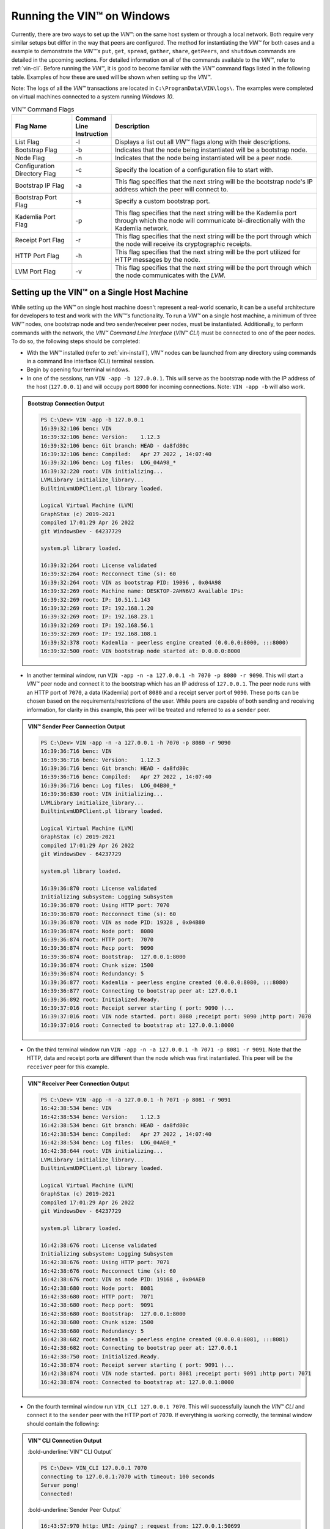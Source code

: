 .. _running-the-vin-windows:

***********************************
Running the VIN™ on Windows
***********************************

Currently, there are two ways to set up the *VIN™*: on the same host system or through a local network. Both require very similar setups but differ in the way that peers are configured. The method for instantiating the *VIN™* for both cases and a example to demonstrate the *VIN™'s* ``put``, ``get``, ``spread``, ``gather``, ``share``, ``getPeers``, and ``shutdown`` commands are detailed in the upcoming sections. For detailed information on all of the commands available to the *VIN™*, refer to :ref:`vin-cli`. Before running the *VIN™*, it is good to become familiar with the *VIN™* command flags listed in the following table. Examples of how these are used will be shown when setting up the *VIN™*. 

Note: The logs of all the *VIN™* transactions are located in ``C:\ProgramData\VIN\logs\``. The examples were completed on virtual machines connected to a system running *Windows 10*. 

.. csv-table:: VIN™ Command Flags
    :header: Flag Name, Command Line Instruction, Description
    :widths: 20 10 70 

    List Flag, -l, "Displays a list out all *VIN™* flags along with their descriptions."
    Bootstrap Flag, -b, "Indicates that the node being instantiated will be a bootstrap node."
    Node Flag, -n, "Indicates that the node being instantiated will be a peer node."
    Configuration Directory Flag, -c, "Specify the location of a configuration file to start with."
    Bootstrap IP Flag, -a, "This flag specifies that the next string will be the bootstrap node's IP address which the peer will connect to."
    Bootstrap Port Flag, -s, "Specify a custom bootstrap port."
    Kademlia Port Flag, -p, "This flag specifies that the next string will be the Kademlia port through which the node will communicate bi-directionally with the Kademlia network."
    Receipt Port Flag, -r, "This flag specifies that the next string will be the port through which the node will receive its cryptographic receipts."
    HTTP Port Flag, -h, "This flag specifies that the next string will be the port utilized for HTTP messages by the node."
    LVM Port Flag, -v, "This flag specifies that the next string will be the port through which the node communicates with the *LVM*."
    

Setting up the VIN™ on a Single Host Machine
================================================

While setting up the *VIN™* on single host machine doesn't represent a real-world scenario, it can be a useful architecture for developers to test and work with the *VIN™'s* functionality. To run a *VIN™* on a single host machine, a minimum of three *VIN™* nodes, one bootstrap node and two sender/receiver peer nodes, must be instantiated. Additionally, to perform commands with the network, the *VIN™ Command Line Interface* (*VIN™ CLI*) must be connected to one of the peer nodes. To do so, the following steps should be completed:

* With the *VIN™* installed (refer to :ref:`vin-install`), *VIN™* nodes can be launched from any directory using commands in a command line interface (CLI) terminal session. 
* Begin by opening four terminal windows.
* In one of the sessions, run ``VIN -app -b 127.0.0.1``. This will serve as the bootstrap node with the IP address of the host (``127.0.0.1``) and will occupy port ``8000`` for incoming connections. Note: ``VIN -app -b`` will also work.

.. admonition:: Bootstrap Connection Output 
  :class: admonition-vin-run

  .. code-block:: none

    PS C:\Dev> VIN -app -b 127.0.0.1
    16:39:32:106 benc: VIN
    16:39:32:106 benc: Version:    1.12.3
    16:39:32:106 benc: Git branch: HEAD - da8fd80c
    16:39:32:106 benc: Compiled:   Apr 27 2022 , 14:07:40
    16:39:32:106 benc: Log files:  LOG_04A98_*
    16:39:32:220 root: VIN initializing...
    LVMLibrary initialize_library...
    BuiltinLvmUDPClient.pl library loaded.

    Logical Virtual Machine (LVM)
    GraphStax (c) 2019-2021
    compiled 17:01:29 Apr 26 2022
    git WindowsDev - 64237729

    system.pl library loaded.

    16:39:32:264 root: License validated
    16:39:32:264 root: Recconnect time (s): 60
    16:39:32:264 root: VIN as bootstrap PID: 19096 , 0x04A98
    16:39:32:269 root: Machine name: DESKTOP-2AHN6VJ Available IPs:
    16:39:32:269 root: IP: 10.51.1.143
    16:39:32:269 root: IP: 192.168.1.20
    16:39:32:269 root: IP: 192.168.23.1
    16:39:32:269 root: IP: 192.168.56.1
    16:39:32:269 root: IP: 192.168.108.1
    16:39:32:378 root: Kademlia - peerless engine created (0.0.0.0:8000, :::8000)
    16:39:32:500 root: VIN bootstrap node started at: 0.0.0.0:8000

* In another terminal window, run ``VIN -app -n -a 127.0.0.1 -h 7070 -p 8080 -r 9090``. This will start a *VIN™* peer node and connect it to the bootstrap which has an IP address of ``127.0.0.1``. The peer node runs with an HTTP port of ``7070``, a data (Kademlia) port of ``8080`` and a receipt server port of ``9090``. These ports can be chosen based on the requirements/restrictions of the user. While peers are capable of both sending and receiving information, for clarity in this example, this peer will be treated and referred to as a ``sender`` peer.

.. admonition:: VIN™ Sender Peer Connection Output
  :class: admonition-vin-run

  .. code-block:: none

    PS C:\Dev> VIN -app -n -a 127.0.0.1 -h 7070 -p 8080 -r 9090
    16:39:36:716 benc: VIN
    16:39:36:716 benc: Version:    1.12.3
    16:39:36:716 benc: Git branch: HEAD - da8fd80c
    16:39:36:716 benc: Compiled:   Apr 27 2022 , 14:07:40
    16:39:36:716 benc: Log files:  LOG_04B80_*
    16:39:36:830 root: VIN initializing...
    LVMLibrary initialize_library...
    BuiltinLvmUDPClient.pl library loaded.

    Logical Virtual Machine (LVM)
    GraphStax (c) 2019-2021
    compiled 17:01:29 Apr 26 2022
    git WindowsDev - 64237729

    system.pl library loaded.

    16:39:36:870 root: License validated
    Initializing subsystem: Logging Subsystem
    16:39:36:870 root: Using HTTP port: 7070
    16:39:36:870 root: Recconnect time (s): 60
    16:39:36:870 root: VIN as node PID: 19328 , 0x04B80
    16:39:36:874 root: Node port:  8080
    16:39:36:874 root: HTTP port:  7070
    16:39:36:874 root: Recp port:  9090
    16:39:36:874 root: Bootstrap:  127.0.0.1:8000
    16:39:36:874 root: Chunk size: 1500
    16:39:36:874 root: Redundancy: 5
    16:39:36:877 root: Kademlia - peerless engine created (0.0.0.0:8080, :::8080)
    16:39:36:877 root: Connecting to bootstrap peer at: 127.0.0.1
    16:39:36:892 root: Initialized.Ready.
    16:39:37:016 root: Receipt server starting ( port: 9090 )...
    16:39:37:016 root: VIN node started. port: 8080 ;receipt port: 9090 ;http port: 7070
    16:39:37:016 root: Connected to bootstrap at: 127.0.0.1:8000

* On the third terminal window run ``VIN -app -n -a 127.0.0.1 -h 7071 -p 8081 -r 9091``. Note that the HTTP, data and receipt ports are different than the node which was first instantiated. This peer will be the ``receiver`` peer for this example.

.. admonition:: VIN™ Receiver Peer Connection Output
  :class: admonition-vin-run

  .. code-block:: none

    PS C:\Dev> VIN -app -n -a 127.0.0.1 -h 7071 -p 8081 -r 9091
    16:42:38:534 benc: VIN
    16:42:38:534 benc: Version:    1.12.3
    16:42:38:534 benc: Git branch: HEAD - da8fd80c
    16:42:38:534 benc: Compiled:   Apr 27 2022 , 14:07:40
    16:42:38:534 benc: Log files:  LOG_04AE0_*
    16:42:38:644 root: VIN initializing...
    LVMLibrary initialize_library...
    BuiltinLvmUDPClient.pl library loaded.

    Logical Virtual Machine (LVM)
    GraphStax (c) 2019-2021
    compiled 17:01:29 Apr 26 2022
    git WindowsDev - 64237729

    system.pl library loaded.

    16:42:38:676 root: License validated
    Initializing subsystem: Logging Subsystem
    16:42:38:676 root: Using HTTP port: 7071
    16:42:38:676 root: Recconnect time (s): 60
    16:42:38:676 root: VIN as node PID: 19168 , 0x04AE0
    16:42:38:680 root: Node port:  8081
    16:42:38:680 root: HTTP port:  7071
    16:42:38:680 root: Recp port:  9091
    16:42:38:680 root: Bootstrap:  127.0.0.1:8000
    16:42:38:680 root: Chunk size: 1500
    16:42:38:680 root: Redundancy: 5
    16:42:38:682 root: Kademlia - peerless engine created (0.0.0.0:8081, :::8081)
    16:42:38:682 root: Connecting to bootstrap peer at: 127.0.0.1
    16:42:38:750 root: Initialized.Ready.
    16:42:38:874 root: Receipt server starting ( port: 9091 )...
    16:42:38:874 root: VIN node started. port: 8081 ;receipt port: 9091 ;http port: 7071
    16:42:38:874 root: Connected to bootstrap at: 127.0.0.1:8000

* On the fourth terminal window run ``VIN_CLI 127.0.0.1 7070``. This will successfully launch the *VIN™ CLI* and connect it to the ``sender`` peer with the HTTP port of ``7070``. If everything is working correctly, the terminal window should contain the following:

.. admonition:: VIN™ CLI Connection Output
  :class: admonition-vin-run

  :bold-underline:`VIN™ CLI Output`

  .. code-block:: none

    PS C:\Dev> VIN_CLI 127.0.0.1 7070
    connecting to 127.0.0.1:7070 with timeout: 100 seconds
    Server pong!
    Connected!

  :bold-underline:`Sender Peer Output`

  .. code-block:: none

    16:43:57:970 http: URI: /ping? ; request from: 127.0.0.1:50699


Network Interaction on a Single Host Machine
---------------------------------------------

Put and Get A Key-Value Pair
^^^^^^^^^^^^^^^^^^^^^^^^^^^^^^^^^^^^^

The following will showcase how to a put key-value pair onto the network as a simple test to ensure the functionality of the *VIN™*. 

* To put a key-value onto the network, in the *VIN™ CLI* terminal window run ``put <key> <value>``; where ``<key>`` and ``<value>`` can be any string that does not contain spaces. For this example ``test_key`` was used for the ``<key>`` and ``test_value`` for the ``<value>``. The following figure displays the result of running this command; where the top image is the output from the *VIN™ CLI* and the bottom is from the peer.

.. admonition:: Successful Put Output
  :class: admonition-vin-run

  :bold-underline:`VIN™ CLI Output`

  .. code-block:: none

    VIN@127.0.0.1:7070> put test_key test_value
    Sending payload:
    {"key":"test_key","value":"test_value"}

    Waiting for response...
    Status : 200
    Reason : 'putValue' successful:  Key: test_key ; Value: test_value
    Response received

    [test_key]:test_value   put successfully

  :bold-underline:`Sender Peer Output`

  .. code-block:: none

    16:46:11:859 http: URI: /putValue ; request from: 127.0.0.1:50730
    16:46:11:859 benc: 'putValue' request latency 0 min 0 sec 0 msec
    16:46:11:859 http: 'putValue' request received
    16:46:11:859 http: 'putValue' successful:  Key: test_key ; Value: test_value

* To view the value that was placed on the *Kademlia* network, navigate to ``C:\ProgramData\VIN\kademlia\data\`` and proceed through the folder structure.
* To get a value from the network, in the *VIN™ CLI* terminal window run ``get <key>``; where ``<key>`` is ``test_key`` for this example. The following displays the result of running this command; where the top image is the output from the *VIN™ CLI* and the bottom is from the ``sender`` peer.

.. admonition:: Successful Get Output
  :class: admonition-vin-run

  :bold-underline:`VIN™ CLI Output`

  .. code-block:: none

    VIN@127.0.0.1:7070> get test_key
    Sending payload:
    {"key":"test_key"}

    Waiting for response...
    Status : 200
    Reason : OK
    Response received
    value for test_key got successfully

    [test_key]:test_value  is a valid [key]:value pair

  :bold-underline:`Sender Peer Output`

  .. code-block:: none

    16:49:33:041 http: URI: /getValue ; request from: 127.0.0.1:50776
    16:49:33:041 benc: 'getValue' request latency 0 min 0 sec 0 msec
    16:49:33:041 http: 'getValue' request received
    16:49:33:041 http: 'getValue' successful:  Key: test_key ; Value: test_value


Spread and Gather a File
^^^^^^^^^^^^^^^^^^^^^^^^^^^^^^^

The *VIN™* can spread any file type onto its network. To do a ``spread`` its default configuration (see :ref:`vin-configuration` and :ref:`vin-cli` for more details), perform the following:

* In the *VIN™ CLI* terminal window run ``spread <filepath>``; where the ``<filepath>`` is the absolute (or relative) path and name of the file to be spread. For this example, it is ``C:\Dev\vin_test.txt``. An encrypted cryptographic receipt is generated upon spreading and is stored in ``C:\ProgramData\VIN\receipts\sent\`` and the encrypted data is placed onto the *Kademlia* network and can be seen in ``C:\ProgramData\VIN\kademlia\data\``. Additionally, the data, broken into shards, is viewable in ``C:\ProgramData\VIN\shards\``. Note: the number of shards is dependant on the size of the file and the parameters set in the ``chunker`` object, which is set in ``defaults.cfg`` (see :ref:`vin-configuration` for more details).
* The output of a successful ``spread`` is shown below.

.. admonition:: Successful Spread Output
  :class: admonition-vin-run

  :bold-underline:`VIN™ CLI Output`

  .. code-block:: none

    VIN@127.0.0.1:7070> spread C:\Dev\vin_test.txt

    Waiting for response...
    Status : 200
    Reason : OK
    Response received
    File spread successfully

    Receipt saved to location : C:\ProgramData\VIN\receipts\sent\CR1906674528

  :bold-underline:`Sender Peer Output`

  .. code-block:: none

    16:58:36:001 http: URI: /spread ; request from: 127.0.0.1:50910
    16:58:36:001 benc: 'spread' chunking latency 0 min 0 sec 0 msec
    16:58:36:001 root: Using default coders pipeline
    Unable to open file
    16:58:36:002 benc: 'spread' file: vin_test.txt size: 31
    16:58:36:001 http: 'spread' request received
    16:58:36:002 root: Validate encoders...
    16:58:36:004 enco: ConcurrentEncoder: avg marks: 1013
    16:58:36:002 root: Enc: ConcurrentEncoder EntanglementEncoder NamingEncoder ValidationEncoder
    16:58:36:005 benc: 'spread' encoding latency 0 min 0 sec 3 msec
    16:58:36:002 root: Validate decoders...
    16:58:36:002 root: Dec: ValidationDecoder EntanglementDecoder ConcurrentDecoder
    16:58:36:002 root: Validate channels...
    16:58:36:002 root: No channels specified
    16:58:36:002 root: Logging pre-encoded file
    16:58:36:003 root: Encoding
    Job Watchdog (1): Job finished signal received
    Job Watchdog (1): Tasks (Processing 0, Pending 0)
    16:58:36:191 benc: 'spread' uploading latency 0 min 0 sec 186 msec
    16:58:36:191 benc: 'spread' total latency 0 min 0 sec 189 msec
    16:58:36:194 http: 'spread' receipt saved to: C:\ProgramData\VIN\receipts\sent\CR1906674528
    16:58:36:191 benc: 'spread' encoded data size: 4096  ( 1 chunks of 4096 bytes )
    16:58:36:191 benc: 'spread' system data size:  20480 ( redundancy = 5 )

* After a file has been spread to the network a cryptographic receipt will be generated on the ``sender`` peer with the path and filename listed in the ``sender`` peers terminal output (for this example it is ``C:\ProgramData\VIN\receipts\sent\CR1906674528``). Using this receipt, the file can be retrieved from the network via the ``gather`` command. To do a ``gather`` with its default configuration, in the *VIN™ CLI* terminal window run ``gather <receipt_path>`` where the ``<receipt_path>`` is ``C:\ProgramData\VIN\receipts\sent\CR1906674528``. For all of the options available to ``gather``, refer to :ref:`vin-cli`. If the file was successfully gathered, the following output should be displayed.

.. admonition:: Successful Gather Output
  :class: admonition-vin-run

  :bold-underline:`VIN™ CLI Output`

  .. code-block:: none
    
    VIN@127.0.0.1:7070> gather C:\ProgramData\VIN\receipts\sent\CR1906674528

    Waiting for response...
    Status : 200
    Reason : OK
    Response received
    File gathered successfully

    File reconstructed at : C:\ProgramData\VIN\outputs\vin_test\vin_test.txt on node host.
    

  :bold-underline:`Sender Peer Output`

  .. code-block:: none
    
    17:01:23:976 http: URI: /gather ; request from: 127.0.0.1:50950
    17:01:23:977 root: Dec: ValidationDecoder EntanglementDecoder ConcurrentDecoder
    17:01:23:977 benc: 'gather' file: vin_test.txt size: 31
    17:01:23:976 http: 'gather' request received
    Job Watchdog (1): Job finished signal received
    Job Watchdog (1): Tasks (Processing 0, Pending 0)
    17:01:23:978 root: Decoding
    17:01:23:978 benc: 'gather' acquisition latency 0 min 0 sec 1 msec
    17:01:23:978 benc: 'gather' encoded data size: 4096  ( 1 chunks of 4096 bytes )
    17:01:23:983 benc: 'gather' decoding latency 0 min 0 sec 4 msec
    17:01:23:983 root: File rebuild at: C:\ProgramData\VIN\outputs\vin_test\vin_test.txt
    17:01:23:983 benc: 'gather' total latency 0 min 0 sec 6 msec

* To inspect the gathered file, navigate to ``C:\ProgramData\VIN\outputs\`` and enter ``ls``. A folder with the name of the file which was shared should be listed. Enter this folder (``cd <folder_name>``) and run ``ls``. The file which was shared will be displayed and can be inspected to ensure it was successfully shared. 
* Note: the ``gather`` command, by default, will create a new file on the system after it finishes; thus, the gathered file may have a number appended to end of the filename if spread more than once. For more information on how to overwrite the file, or append to its contents, refer to the :ref:`vincli-commands` table.


Share a File
^^^^^^^^^^^^^^^^

The following will describe how to do a ``share`` with its default configuration (see :ref:`vin-configuration` and :ref:`vin-cli` for more details). 

* In the *VIN™ CLI* session, the following command should be run after the required information is determined: ``share <filepath> <ip_address> <receipt_port>``. ``<filepath>`` is the path and filename of the file to be shared, for example, in this case it is ``C:\Dev\vin_test.txt``. Note: any file type can be shared. The ``<ip_address>`` and ``<receipt_port>`` are ``127.0.0.1`` and ``9091``, or the IP address of the host system and the ``receipt_port`` of the second peer running on it.
* Thus, the command to run, for this example, becomes ``share C:\Dev\vin_test.txt 127.0.0.1 9091``. For all of the options available to ``share``, refer to :ref:`vin-cli`. If everything worked correctly, the following should be displayed on the CLI sessions. 

.. admonition:: Successful Share Output
  :class: admonition-vin-run

  :bold-underline:`VIN™ CLI Output`

  .. code-block:: none

    VIN@127.0.0.1:7070> share C:\Dev\vin_test.txt 127.0.0.1 9091

    Waiting for response...
    Status : 200
    Reason : OK
    Response received
    File shared to 127.0.0.1 9091 successfully (run: 1)

  :bold-underline:`Sender Peer Output`

  .. code-block:: none

    17:02:54:682 http: URI: /share ; request from: 127.0.0.1:50970
    17:02:54:682 benc: 'share' chunking latency 0 min 0 sec 0 msec
    17:02:54:683 root: Using default coders pipeline
    Unable to open file
    17:02:54:682 http: 'share' request received
    17:02:54:683 root: Validate encoders...
    17:02:54:683 benc: 'spread' file: vin_test.txt size: 31
    17:02:54:682 http: Share to: 127.0.0.1:9091 ; File: vin_test.txt ; Size: 31 ; Flag: create
    17:02:54:683 root: Enc: ConcurrentEncoder EntanglementEncoder NamingEncoder ValidationEncoder
    17:02:54:686 enco: ConcurrentEncoder: avg marks: 1013
    17:02:54:683 root: Validate decoders...
    17:02:54:686 benc: 'spread' encoding latency 0 min 0 sec 2 msec
    17:02:54:683 root: Dec: ValidationDecoder EntanglementDecoder ConcurrentDecoder
    17:02:54:683 root: Validate channels...
    17:02:54:683 root: No channels specified
    17:02:54:683 root: Logging pre-encoded file
    17:02:54:684 root: Encoding
    Job Watchdog (1): Job finished signal received
    Job Watchdog (1): Tasks (Processing 0, Pending 0)
    17:02:54:833 benc: 'spread' uploading latency 0 min 0 sec 147 msec
    17:02:54:833 root: Sharing to peer: 127.0.0.1:9091
    17:02:54:833 benc: 'spread' total latency 0 min 0 sec 150 msec
    17:02:54:833 benc: 'spread' encoded data size: 4096  ( 1 chunks of 4096 bytes )
    17:02:54:833 benc: 'spread' system data size:  20480 ( redundancy = 5 )
    17:02:54:859 root: Receipt session started
    17:02:54:859 root: Connected to peer: 127.0.0.1:9091
    17:02:54:860 root: Session token obtained
    17:02:54:860 root: Sending receipt
    17:02:54:865 root: Sending status request
    17:02:54:867 root: Status: File rebuild OK
    17:02:54:867 benc: 'share' receipt latency 0 min 0 sec 34 msec
    17:02:54:867 root: Sharing end session
    17:02:54:867 benc: 'share' encoded data size: 4096
    17:02:54:867 benc: 'share' system data size:  20480 ( redundancy = 5 )
    17:02:54:867 benc: 'share' total latency 0 min 0 sec 185 msec

  :bold-underline:`Receiver Peer Output`

  .. code-block:: none

    17:02:54:849 benc: Share session created. Peer addr: 127.0.0.1:50971
    17:02:54:860 cr-s: Start sharing session
    17:02:54:861 root: Dec: ValidationDecoder EntanglementDecoder ConcurrentDecoder
    17:02:54:861 benc: 'gather' file: vin_test.txt size: 31
    Job Watchdog (1): Job finished signal received
    Job Watchdog (1): Tasks (Processing 0, Pending 0)
    17:02:54:862 root: Decoding
    17:02:54:860 cr-s: Send session id
    17:02:54:862 benc: 'gather' acquisition latency 0 min 0 sec 0 msec
    17:02:54:862 benc: 'gather' encoded data size: 4096  ( 1 chunks of 4096 bytes )
    17:02:54:860 cr-s: Receipt received from: 127.0.0.1:50971
    17:02:54:865 benc: 'gather' decoding latency 0 min 0 sec 3 msec
    17:02:54:865 benc: 'gather' total latency 0 min 0 sec 4 msec
    17:02:54:866 cr-s: Status request from: 127.0.0.1:50971
    17:02:54:866 root: File rebuild at: C:\ProgramData\VIN\outputs\vin_test\vin_test(1).txt

* To manually confirm that the file was shared correctly, enter ``ls`` in a terminal window pointing to the ``C:\ProgramData\VIN\outputs\`` folder directory. A folder with the name of the file which was shared should be listed. Enter this folder (``cd <folder_name>``) and run ``ls``. The file which was shared will be displayed and can be inspected to ensure it was successfully shared.
* Note the ``(1)`` added to the the reconstructed file name ``vin_test(1).txt`` in the above output. As a ``share`` with a default configuration was performed, a copy of the file that was spread in the above example was created. To overwrite, append to the existing, or create a new file, ad for all other options for ``share`` refer to the available options in the :ref:`vin-cli` section. 
* Additionally, the cryptographic receipt for the share is stored in ``C:\ProgramData\VIN\receipts\sent\``, the encrypted data can be seen in ``C:\ProgramData\VIN\kademlia\data\``, and the sharded data is viewable in ``C:\ProgramData\VIN\shards\``. Note: the number of shards is dependant on the size of the file and the parameters set in the ``chunker`` object, which is set in ``defaults.cfg`` (see :ref:`vin-configuration` for more details).


Getting (Listing) the available Peers on the Network
^^^^^^^^^^^^^^^^^^^^^^^^^^^^^^^^^^^^^^^^^^^^^^^^^^^^^^

In the *VIN™ CLI* terminal window connected to the ``sender`` peer, run ``getPeers`` to generate a list of all peers available to the ``sender`` peer. The result will be an output similar to the one displayed in the figure below. 

.. admonition:: Successful GetPeers Output
  :class: admonition-vin-run

  :bold-underline:`VIN™ CLI Output`

  .. code-block:: none

    VIN@127.0.0.1:7070> getPeers
    Sending payload:
    {}

    Waiting for response...
    Status : 200
    Reason : OK
    Response received
    Got Peers successfully
    {
        "127.0.0.1:8000": {
            "ip": "127.0.0.1",
            "meta_data": {
            },
            "port": "8000"
        },
        "127.0.0.1:8081": {
            "ip": "127.0.0.1",
            "meta_data": {
                "http_port": "7071",
                "kad_port": "8081",
                "receipt_port": "9091"
            },
            "port": "8081"
        }
    }

  :bold-underline:`Sender Peer Output`

  .. code-block:: none

    17:05:11:894 http: URI: /getPeers ; request from: 127.0.0.1:51018
    17:05:11:894 http: 'getPeers' request received
    17:05:11:957 http: Listing peer: 127.0.0.1:8000
    17:05:11:957 http: MetaData: {}
    17:05:11:957 http: Listing peer: 127.0.0.1:8081
    17:05:11:957 http: MetaData: {"kad_port":"8081","receipt_port":"9091","http_port":"7071"}

As two peers (the bootstrap and the ``receiver`` peer) are connected to ``sender`` peer, the result contain two outputs. The first listed is the bootstrap (``127.0.0.1:8000``), while the second is the ``receiver`` peer (``127.0.0.1:8081``). Note how the ``receiver`` peer contains additional port information which was supplied during its instantiation.


Shutting Down the Network
^^^^^^^^^^^^^^^^^^^^^^^^^^^

* Press **ctrl + c** while the bootstrap node's terminal window is active to stop the process.

.. admonition:: Bootstrap Shutdown Output
  :class: admonition-vin-run

  .. code-block:: none
    
    17:09:39:136 root: VIN exit

* To shutdown a peer node which is connected to the *VIN™ CLI*, run ``shutdown`` in the *VIN™ CLI* terminal window connected to the peer. Alternatively, press **ctrl + c** while the peer node's terminal window is active to end the process.

.. admonition:: Sender Peer Shutdown Output
  :class: admonition-vin-run

  :bold-underline:`VIN™ CLI Output`

  .. code-block:: none
    
    VIN@127.0.0.1:7070> shutdown
    <h1>Exit<h1>

  :bold-underline:`Sender Peer Output`

  .. code-block:: none

    17:10:12:416 http: URI: /exit ; request from: 127.0.0.1:51079
    17:10:12:416 http: 'exit' request received
    17:10:12:416 http: HTTP server exit
    Uninitializing subsystem: Logging Subsystem
    17:10:20:105 root: VIN exit


* Press **ctrl + c** while the peer node's terminal window is active to kill the process.

.. admonition:: Receiver Peer Shutdown Output
  :class: admonition-vin-run

  .. code-block:: none

    17:11:45:248 http: HTTP server exit
    Uninitializing subsystem: Logging Subsystem
    17:11:53:205 root: VIN exit


* To exit from the *VIN™ CLI*, type **exit** and hit **enter** in the *VIN™ CLI* terminal window. Alternatively, **ctrl + c** may be pressed.

.. admonition:: VIN™ CLI Shutdown Output
  :class: admonition-vin-run

  .. code-block:: none
    
    VIN@127.0.0.1:7070> So long for now.

--------------------------------------------------------------------

.. _vin-local-network-windows:

Setting up the VIN™ on a Local Network 
===========================================

To run the *VIN™* on an IP based network, such as *Amazon Web Services (AWS)*, a Local Area Network (LAN) with routers/switches and Dynamic Host Communication Protocol (DHCP), *VMware*, etc., complete the following steps:

* For this example, two systems will be used: ``system_1`` and ``system_2``.
* Complete the *VIN™* installation procedure on each system (refer to :ref:`vin-install`).
* On each system, open three terminal windows. 
* Since each system will have it's own IP address, deemed ``<ip_1>`` and ``<ip_2>`` for this example, it is imperative to determine and record them.
* Run ``ipconfig`` in one of the sessions to generate an output similar to the one below.

.. admonition:: System 1 ipconfig Output
  :class: admonition-vin-run

  .. code-block:: none
    
    Ethernet adapter Ethernet 2:

      Connection-specific DNS Suffix  . : mis.local
      IPv6 Address. . . . . . . . . . . : 2606:7100:1cac:1:2::2
      Link-local IPv6 Address . . . . . : fe80::9a8:be53:6b18:d46b%11
      IPv4 Address. . . . . . . . . . . : 10.51.1.143
      Subnet Mask . . . . . . . . . . . : 255.0.0.0
      Default Gateway . . . . . . . . . :

    Wireless LAN adapter Wi-Fi:

      Connection-specific DNS Suffix  . :
      Link-local IPv6 Address . . . . . : fe80::4d82:b482:59ef:8305%10
      IPv4 Address. . . . . . . . . . . : 192.168.1.20
      Subnet Mask . . . . . . . . . . . : 255.255.255.0
      Default Gateway . . . . . . . . . : 192.168.1.1

* Record the address next to the ``IPv4 Address`` parameter for the required network connection (i.e., wired or wireless). From the output above, the ``IPv4 Address`` value of ``192.168.1.20`` corresponds to a wireless connection, ``Wireless LAN adapter Wi-Fi``, and was recorded as ``<ip_1>``.
* Repeat the above instructions for ``system_2`` and record ``<ip_2>`` (for this example it is ``192.168.23.128``).
* In one of the terminal windows on ``system_1`` run ``VIN -app -b <ip_1>``. For this example, ``<ip_1>`` is ``192.168.1.20``. This will serve as the bootstrap node and will occupy port ``8000`` for incoming connections. If the bootstrap was successfully launched, its terminal window will output similar results to those below.

.. admonition:: System 1 Bootstrap Connection Output 
  :class: admonition-vin-run

  .. code-block:: none

    PS C:\Dev> VIN -app -b 192.168.1.20
    17:19:30:596 benc: VIN
    17:19:30:596 benc: Version:    1.12.3
    17:19:30:596 benc: Git branch: HEAD - da8fd80c
    17:19:30:596 benc: Compiled:   Apr 27 2022 , 14:07:40
    17:19:30:596 benc: Log files:  LOG_048FC_*
    17:19:30:705 root: VIN initializing...
    LVMLibrary initialize_library...
    BuiltinLvmUDPClient.pl library loaded.

    Logical Virtual Machine (LVM)
    GraphStax (c) 2019-2021
    compiled 17:01:29 Apr 26 2022
    git WindowsDev - 64237729

    system.pl library loaded.

    17:19:30:799 root: License validated
    17:19:30:799 root: Recconnect time (s): 60
    17:19:30:799 root: VIN as bootstrap PID: 18684 , 0x048FC
    17:19:30:804 root: Machine name: DESKTOP-2AHN6VJ Available IPs:
    17:19:30:804 root: IP: 10.51.1.143
    17:19:30:804 root: IP: 192.168.1.20
    17:19:30:804 root: IP: 192.168.23.1
    17:19:30:804 root: IP: 192.168.56.1
    17:19:30:804 root: IP: 192.168.108.1
    17:19:30:905 root: Kademlia - peerless engine created (0.0.0.0:8000, :::8000)
    17:19:31:043 root: VIN bootstrap node started at: 0.0.0.0:8000

* In another terminal window on ``system_1``, run ``VIN -app -n -a <ip_1> -h 7070 -p 8080 -r 9090``. This will start a *VIN™* peer node with an HTTP port of ``7080``, a data (*Kademlia*) port of ``8080`` and a receipt server port of ``9090`` and connect to the bootstrap on ``<ip_1>``. Note: these ports can be chosen based on the requirements/restrictions of the user. 
* If the peer connects to the bootstrap successfully, the terminal window will contain a similar output to the one below. Take note that it displays the ports and IP address that was used during the peer's instantiation.

.. admonition:: System 1 VIN™ Peer Connection Output
  :class: admonition-vin-run

  .. code-block:: none 

    PS C:\Dev> VIN -app -n -a 192.168.1.20 -h 7070 -p 8080 -r 9090
    17:20:08:300 benc: VIN
    17:20:08:300 benc: Version:    1.12.3
    17:20:08:300 benc: Git branch: HEAD - da8fd80c
    17:20:08:300 benc: Compiled:   Apr 27 2022 , 14:07:40
    17:20:08:300 benc: Log files:  LOG_00C30_*
    17:20:08:410 root: VIN initializing...
    LVMLibrary initialize_library...
    BuiltinLvmUDPClient.pl library loaded.

    Logical Virtual Machine (LVM)
    GraphStax (c) 2019-2021
    compiled 17:01:29 Apr 26 2022
    git WindowsDev - 64237729

    system.pl library loaded.

    17:20:08:443 root: License validated
    Initializing subsystem: Logging Subsystem
    17:20:08:443 root: Using HTTP port: 7070
    17:20:08:443 root: Recconnect time (s): 60
    17:20:08:443 root: VIN as node PID: 3120 , 0x00C30
    17:20:08:456 root: Node port:  8080
    17:20:08:456 root: HTTP port:  7070
    17:20:08:456 root: Recp port:  9090
    17:20:08:456 root: Bootstrap:  192.168.1.20:8000
    17:20:08:456 root: Chunk size: 1500
    17:20:08:456 root: Redundancy: 5
    17:20:08:458 root: Kademlia - peerless engine created (0.0.0.0:8080, :::8080)
    17:20:08:458 root: Connecting to bootstrap peer at: 192.168.1.20
    17:20:08:471 root: Initialized.Ready.
    17:20:08:594 root: Receipt server starting ( port: 9090 )...
    17:20:08:594 root: VIN node started. port: 8080 ;receipt port: 9090 ;http port: 7070
    17:20:08:594 root: Connected to bootstrap at: 192.168.1.20:8000

* In the third terminal window on ``system_1``, run ``VIN_CLI <ip_1> 7070``. This will launch the *VIN™ CLI* if the above steps were completed successfully. If everything is working correctly, the terminal windows should contain the following:

.. admonition:: System 1 VIN™ CLI Connection Output
  :class: admonition-vin-run

  :bold-underline:`System 1 VIN™ CLI Output`

  .. code-block:: none

    PS C:\Dev> VIN_CLI 192.168.1.20 7070
    connecting to 192.168.1.20:7070 with timeout: 100 seconds
    Server pong!
    Connected!

  :bold-underline:`System 1 Peer Output`

  .. code-block:: none

    17:22:15:269 http: URI: /ping? ; request from: 192.168.1.20:51293

* In one of the terminal windows on ``system_2`` run ``VIN -app -n -a <ip_1> -h 7070 -p 8080 -r 9090``, where ``<ip_1>`` is ``192.168.1.20`` for this example. This will connect to the bootstrap located on ``system_1`` with its IP address of ``<ip_1>``.
* In the second terminal window, run ``VIN_CLI <ip_2> 7071`` to connect to the peer on ``system_2`` using ``<ip_2>`` (or ``192.168.23.128`` for this example).  
* In the final terminal window, navigate to ``C:\ProgramData\VIN\outputs``. This directory will contain the received file after it has been reconstructed during the example in the following section. 


Network Interaction on a Local Network 
-------------------------------------------------

With *VIN™* peers successfully running on both systems, a number of commands can be entered to interact with the instantiated network and between the peers themselves. The following examples will highlight the use of the ``put``, ``get``, ``share``, ``spread``, ``gather``, ``getPeers`` and ``shutdown`` commands with the *VIN™ CLI*.  For a full list of the *VIN™ CLI's* functionality refer to :ref:`vin-cli`. Additionally, refer to :ref:`vin-configuration` for more information regarding locations of files generated while using the *VIN™ CLI*.


Put and Get A Key-Value Pair
^^^^^^^^^^^^^^^^^^^^^^^^^^^^^^^^^^^^^

The following will showcase how to put a key-value pair onto the network. While the *VIN™ CLI* connected to the peer on ``system_1`` will be utilized for the ``put``, any peer connected to a *VIN™ CLI* has this capability.  

* To put a key-value pair onto the network, in the *VIN™ CLI* terminal window on ``system_1``, run ``put <key> <value>``; where ``<key>`` and ``<value>`` can be any string that does not contain spaces. For this example ``test_key`` was used for the ``<key>`` and ``test_value`` for the ``<value>``. The following figure displays the result of  running this command; where the top image is the output from the *VIN™ CLI* and the bottom is from the peer.

.. admonition:: Successful Put Output
  :class: admonition-vin-run

  :bold-underline:`System 1 VIN™ CLI Output`

  .. code-block:: none

    VIN@192.168.1.20:7070> put test_key test_value
    Sending payload:
    {"key":"test_key","value":"test_value"}

    Waiting for response...
    Status : 200
    Reason : 'putValue' successful:  Key: test_key ; Value: test_value
    Response received

    [test_key]:test_value   put successfully

  :bold-underline:`System 1 Peer Output`

  .. code-block:: none

    17:30:06:303 http: URI: /putValue ; request from: 192.168.1.20:51389
    17:30:06:304 benc: 'putValue' request latency 0 min 0 sec 0 msec
    17:30:06:304 http: 'putValue' request received
    17:30:06:304 http: 'putValue' successful:  Key: test_key ; Value: test_value

* To view the shard that was placed on the *Kademlia* network, navigate to ``C:\ProgramData\VIN\kademlia\data\`` and proceed through the folder structure until reaching the file.
* To get a value from the network, in the *VIN™ CLI* terminal window on ``system_2``, run ``get <key>``; where ``<key>`` is ``test_key`` for this example. The following output displays the result of running this command.

.. admonition:: Successful Get Output
  :class: admonition-vin-run

  :bold-underline:`System 2 VIN™ CLI Output`

  .. code-block:: none

    VIN@192.168.23.128:7070> get test_key
    Sending payload:
    {"key":"test_key"}

    Waiting for response...
    Status : 200
    Reason : OK
    Response received
    value for test_key got successfully

    [test_key]:test_value  is a valid [key]:value pair

  :bold-underline:`System 2 Peer Output`

  .. code-block:: none

    13:00:40:873 http: URI: /getValue ; request from: 192.168.23.128:52087
    13:00:40:873 benc: Found candidates number: 2
    13:00:40:873 http: 'getValue' request received
    13:00:41:076 http: 'getValue' successful:  Key: test_key ; Value: test_value
    13:00:41:076 benc: 'getValue' request latency 0 min 0 sec 202 msec



Spread and Gather a File
^^^^^^^^^^^^^^^^^^^^^^^^^^^^^^^

The *VIN™* can spread any file type onto its network. To do a ``spread`` with its default configuration (see :ref:`vin-configuration` and :ref:`vin-cli` for more details), perform the following:

* In the *VIN™ CLI* terminal window on ``system_`1`` run ``spread <filepath>``; where the ``<filepath>`` is the path and name of the file to be spread. For this example, it is ``C:\Dev\vin_network_test.txt``. For all of the options available to ``spread``, refer to :ref:`vin-cli`. An encrypted cryptographic receipt is generated upon spreading and is stored in ``C:\ProgramData\VIN\receipts\sent\`` and the encrypted data is placed onto the *Kademlia* network and can be seen in ``C:\ProgramData\VIN\kademlia\data\``. Additionally, the data, broken into shards, is viewable in ``C:\ProgramData\VIN\shards\``. Note: the number of shards is dependant on the size of the file and the parameters set in the ``chunker`` object, which is set in ``defaults.cfg`` (see :ref:`vin-configuration` for more details).
* The output of a successful ``spread`` is shown below.

.. admonition:: Successful Spread Output
  :class: admonition-vin-run

  :bold-underline:`System 1 VIN™ CLI Output`

  .. code-block:: none

    VIN@192.168.1.20:7070> spread C:\Dev\vin_network_test.txt

    Waiting for response...
    Status : 200
    Reason : OK
    Response received
    File spread successfully

    Receipt saved to location : C:\ProgramData\VIN\receipts\sent\CR1908902645

  :bold-underline:`System 1 Peer Output`

  .. code-block:: none

    17:35:40:278 http: URI: /spread ; request from: 192.168.1.20:51466
    17:35:40:278 benc: 'spread' chunking latency 0 min 0 sec 0 msec
    17:35:40:278 http: 'spread' request received
    17:35:40:279 root: Using default coders pipeline
    17:35:40:279 root: Validate encoders...
    17:35:40:279 root: Enc: ConcurrentEncoder EntanglementEncoder NamingEncoder ValidationEncoder
    17:35:40:279 benc: 'spread' file: vin_network_test.txt size: 32
    17:35:40:280 root: Validate decoders...
    17:35:40:280 root: Dec: ValidationDecoder EntanglementDecoder ConcurrentDecoder
    17:35:40:280 root: Validate channels...
    17:35:40:280 root: No channels specified
    17:35:40:280 root: Logging pre-encoded file
    17:35:40:280 root: Encoding
    17:35:40:281 enco: ConcurrentEncoder: avg marks: 1016
    17:35:40:281 benc: 'spread' encoding latency 0 min 0 sec 31 msec
    17:35:40:281 benc: Found: 3 peers
    Job Watchdog (1): Job finished signal received
    Job Watchdog (1): Tasks (Processing 0, Pending 0)
    17:35:40:281 benc: 'spread' uploading latency 0 min 0 sec 296 msec
    17:35:40:281 benc: 'spread' total latency 0 min 0 sec 327 msec
    17:35:40:281 benc: 'spread' encoded data size: 4096  ( 1 chunks of 4096 bytes )
    17:35:40:281 benc: 'spread' system data size:  20480 ( redundancy = 5 )
    17:35:40:285 http: 'spread' receipt saved to: C:\ProgramData\VIN\receipts\sent\CR1908902645


* After a file has been spread to the network a cryptographic receipt will be generated as is shown in the ``system_1`` output. Using this receipt, the file can be retrieved from the network via the ``gather`` command. However, the receipt is located on ``system_1`` (the system which did the spread), and ``system_2`` will need to have access to it. Therefore it must be copied to that system before a ``gather`` from ``system_2`` can be complete.

..
  * One way of securely copying the file from ``system_1`` to ``system_2`` is by doing the following:


  * scp C:\Dev\vin_test.txt 192.168.23.128:\C\Dev\

  .. admonition:: scp of the Cryptographic Receipt
    :class: admonition-vin-run

    .. code-block:: none

      scp C:\Dev\vin_test.txt 192.168.23.128:\C\Dev\

* With the cryptographic receipt copied, to do a ``gather``, in the *VIN™ CLI* terminal window on ``system_2`` run ``gather <receipt_path>``. The ``<receipt_path>`` for this example is ``C:\ProgramData\VIN\receipts\received\CR1908902645``. For all of the options available to ``gather``, refer to :ref:`vin-cli`. If the file was successfully gathered, the following output should be displayed.

.. admonition:: Successful Gather Output
  :class: admonition-vin-run

  :bold-underline:`System 2 VIN™ CLI Output`

  .. code-block:: none
    
    VIN@192.168.23.128:7070> gather C:\ProgramData\VIN\receipts\received\CR1908902645

    Waiting for response...
    Status : 200
    Reason : OK
    Response received
    File gathered successfully

    File reconstructed at : C:\ProgramData\VIN\outputs\vin_network_test\vin_network_test.txt on node host.
    VIN@192.168.23.128:7070>

  :bold-underline:`System 2 Peer Output`

  .. code-block:: none
    
    13:08:38:328 http: URI: /gather ; request from: 192.168.23.128:52090
    13:08:38:328 http: 'gather' request received
    13:08:38:328 root: Dec: ValidationDecoder EntanglementDecoder ConcurrentDecoder
    13:08:38:328 benc: 'gather' file: vin_network_test.txt size: 32
    Job Watchdog (1): Job finished signal received
    Job Watchdog (1): Tasks (Processing 0, Pending 0)
    13:08:38:672 benc: 'gather' acquisition latency 0 min 0 sec 343 msec
    13:08:38:672 root: Decoding
    13:08:38:672 benc: 'gather' encoded data size: 4096  ( 1 chunks of 4096 bytes )
    13:08:38:672 benc: 'gather' decoding latency 0 min 0 sec 0 msec
    13:08:38:672 benc: 'gather' total latency 0 min 0 sec 343 msec
    13:08:38:672 root: File rebuild at: C:\ProgramData\VIN\outputs\vin_network_test\vin_network_test.txt

* To inspect the gathered file, refer to the folder ``C:\ProgramData\VIN\outputs\outputs\`` and enter ``ls``. A folder with the name of the file which was gathered should be listed. Enter this folder (``cd <folder_name>``) and run ``ls``. The file which was shared will be displayed and can be inspected to ensure it was successfully gathered. 
* Note: the ``gather`` command, by default, will create a new file on the system after it finishes; thus, the gathered file may have a number appended to end of the filename. For more information on how to overwrite the file, or append to its contents, refer to the :ref:`vincli-commands` table.


Share a File
^^^^^^^^^^^^^^^

The following will describe how to share files between the peer on ``system_1`` to the peer located on ``system_2``. Note: the peer/*VIN™ CLI* connection on ``system_2`` could also be used to perform the share.

* In the *VIN™ CLI* terminal window on ``system_1``, the following command should be run after the required information is determined: ``share <filepath> <ip_address> <receipt_port>``. ``<filepath>`` is the path and filename of the file to be shared, for example, in this case it is ``C:\Dev\vin_network_test.txt``. Note: any file type can be shared. The ``<ip_address>`` and ``<receipt_port>`` are ``<ip_2>`` (or ``192.168.23.128`` for this example) and ``9090``, or the IP address of ``system_2`` and the ``receipt_port`` of the peer running on it.
* Thus, the command to run, for this example, becomes ``share C:\Dev\vin_network_test.txt 192.168.23.128 9090``. If everything worked correctly, the following should be displayed on ``system_1`` and ``system_2``. 

.. admonition:: Successful Share Output
  :class: admonition-vin-run

  :bold-underline:`System 1 VIN™ CLI Output`

  .. code-block:: none

    VIN@192.168.1.20:7070> share C:\Dev\vin_network_test.txt 192.168.23.128 9090

    Waiting for response...
    Status : 200
    Reason : OK
    Response received
    File shared to 192.168.23.128 9090 successfully (run: 1)
    

  :bold-underline:`System 1 Peer Output`

    17:41:27:439 http: URI: /share ; request from: 192.168.1.20:54843
    17:41:27:439 benc: 'share' chunking latency 0 min 0 sec 0 msec
    17:41:27:439 root: Using default coders pipeline
    Unable to open file
    17:41:27:440 http: 'share' request received
    17:41:27:440 root: Validate encoders...
    17:41:27:440 benc: 'spread' file: vin_network_test.txt size: 32
    17:41:27:440 root: Enc: ConcurrentEncoder EntanglementEncoder NamingEncoder ValidationEncoder
    17:41:27:440 enco: ConcurrentEncoder: avg marks: 1014
    17:41:27:440 http: Share to: 192.168.23.128:9090 ; File: vin_network_test.txt ; Size: 32 ; Flag: create
    17:41:27:440 benc: 'spread' encoding latency 0 min 0 sec 2 msec
    17:41:27:441 root: Validate decoders...
    17:41:27:441 root: Dec: ValidationDecoder EntanglementDecoder ConcurrentDecoder
    17:41:27:441 root: Validate channels...
    17:41:27:441 root: No channels specified
    17:41:27:441 root: Logging pre-encoded file
    17:41:27:441 root: Encoding
    17:41:27:441 benc: Found: 3 peers
    Job Watchdog (1): Job finished signal received
    Job Watchdog (1): Tasks (Processing 0, Pending 0)
    17:41:27:443 root: Sharing to peer: 192.168.23.128:9090
    17:41:27:443 benc: 'spread' uploading latency 0 min 0 sec 163 msec
    17:41:27:443 benc: 'spread' total latency 0 min 0 sec 166 msec
    17:41:27:443 benc: 'spread' encoded data size: 4096  ( 1 chunks of 4096 bytes )
    17:41:27:443 benc: 'spread' system data size:  20480 ( redundancy = 5 )
    17:41:27:463 root: Receipt session started
    17:41:27:463 root: Connected to peer: 192.168.23.128:9090
    17:41:27:525 root: Session token obtained
    17:41:27:525 root: Sending receipt
    17:41:27:525 root: Sending status request
    17:41:27:538 root: Status: File rebuild OK
    17:41:27:538 benc: 'share' receipt latency 0 min 0 sec 110 msec
    17:41:27:538 root: Sharing end session
    17:41:27:539 benc: 'share' encoded data size: 4096
    17:41:27:539 benc: 'share' system data size:  20480 ( redundancy = 5 )
    17:41:27:539 benc: 'share' total latency 0 min 0 sec 277 msec


  :bold-underline:`System 2 Peer Output`

  .. code-block:: none
    
    13:11:31:487 benc: Share session created. Peer addr: 192.168.1.20:54844
    13:11:31:492 cr-s: Start sharing session
    13:11:31:492 cr-s: Send session id
    13:11:31:492 cr-s: Receipt received from: 192.168.1.20:54844
    13:11:31:492 root: Dec: ValidationDecoder EntanglementDecoder ConcurrentDecoder
    Job Watchdog (1): Job finished signal received
    Job Watchdog (1): Tasks (Processing 0, Pending 0)
    13:11:31:493 benc: 'gather' file: vin_network_test.txt size: 32
    13:11:31:493 root: Decoding
    13:11:31:494 benc: 'gather' acquisition latency 0 min 0 sec 15 msec
    13:11:31:494 benc: 'gather' encoded data size: 4096  ( 1 chunks of 4096 bytes )
    13:11:31:494 benc: 'gather' decoding latency 0 min 0 sec 0 msec
    13:11:31:494 benc: 'gather' total latency 0 min 0 sec 15 msec
    13:11:31:495 cr-s: Status request from: 192.168.1.20:54844
    13:11:31:495 benc: 'gather' end_stream_session
    13:11:31:495 root: File rebuild at: C:\ProgramData\VIN\outputs\vin_network_test\vin_network_test(1).txt
    13:11:31:496 benc: 'gather' rebuilt latency: 0 min 0 sec 0 msec
    13:11:31:496 cr-s: Status: File rebuild OK
    13:11:31:496 cr-s: Share ended. 0 min 0 sec 93 msec
    13:11:31:554 cr-s: Connection with peer: 192.168.1.20:54844 ended


* To manually confirm that the file was shared correctly, on ``system_2`` navigate to the ``Program Files\Virgil\VIN\outputs`` folder directory and enter ``ls``. A folder with the name of the file which was shared should be listed. Enter this folder (``cd <folder_name>``) and run ``ls``. The file which was shared will be displayed and can be inspected to ensure it was successfully shared.
* Note the ``(1)`` added to the the reconstructed file name ``vin_network_test(1).txt``. As a basic ``share`` was performed, a copy of the file that was spread in the above example was created. To overwrite, append to the existing, or create a new file, refer to the available options in the :ref:`vin-cli` section. The table located on this page also details all of the options available to ``share``.
* Additionally, the cryptographic receipt for the ``share`` is stored in ``C:\ProgramData\VIN\receipts\sent\``, the encrypted data can be seen in ``C:\ProgramData\VIN\kademlia\data``, and the sharded data is viewable in ``C:\ProgramData\VIN\shards\``. Note: the number of shards is dependant on the size of the file and the parameters set in the ``chunker`` object, which is set in ``defaults.cfg`` (see :ref:`vin-configuration` for more details).


Getting (Listing) the available Peers on the Network
^^^^^^^^^^^^^^^^^^^^^^^^^^^^^^^^^^^^^^^^^^^^^^^^^^^^^^

In the *VIN™ CLI* terminal on ``system_1``, run ``getPeers`` to generate a list of all peers connected to a bootstrap node. The result will be an output similar to the one displayed in the figure below.   

.. admonition:: System 1 Successful GetPeers Output
  :class: admonition-vin-run

  :bold-underline:`System 1 VIN™ CLI Output`

  .. code-block:: none

    VIN@192.168.1.20:7070> getPeers
    Sending payload:
    {}

    Waiting for response...
    Status : 200
    Reason : OK
    Response received
    Got Peers successfully
    {
        "192.168.1.20:8000": {
            "ip": "192.168.1.20",
            "meta_data": {
            },
            "port": "8000"
        },
        "192.168.23.128:8080": {
            "ip": "192.168.23.128",
            "meta_data": {
                "http_port": "7070",
                "kad_port": "8080",
                "receipt_port": "9090"
            },
            "port": "8080"
        }       
    }

  :bold-underline:`System 1 Peer Output`

  .. code-block:: none

    17:43:46:229 http: URI: /getPeers ; request from: 192.168.1.20:51585
    17:43:46:229 http: 'getPeers' request received
    17:43:47:244 http: Listing peer: 192.168.1.20:8000
    17:43:47:244 http: MetaData: {}
    17:43:47:244 http: Listing peer: 192.168.23.128:8080
    17:43:47:244 http: MetaData: {"kad_port":"8080","receipt_port":"9090","http_port":"7070"}

* As two peers (the bootstrap and the ``system_2`` peer) are connected to ``system_1`` peer, the result contain two outputs. The first listed is the bootstrap (``192.168.1.20:8000``), while the second is the ``system_2`` peer (``192.168.23.128:8080``). Note how the ``system_2`` peer contains additional port information which was supplied during its instantiation.
* In the *VIN™ CLI* terminal on ``system_2``, run ``getPeers`` to generate a list of all peers connected to a bootstrap node. The result will be an output similar to the one displayed in the figure below.  

.. admonition:: System 2 Successful GetPeers Output
  :class: admonition-vin-run

  :bold-underline:`System 2 VIN™ CLI Output`

  .. code-block:: none

    VIN@192.168.23.128:7070> getPeers
    Sending payload:
    {}

    Waiting for response...
    Status : 200
    Reason : OK
    Response received
    Got Peers successfully
    {
        "192.168.1.20:8000": {
            "ip": "192.168.1.20",
            "meta_data": {
            },
            "port": "8000"
        },
        "192.168.1.20:8080": {
            "ip": "192.168.1.20",
            "meta_data": {
                "http_port": "7070",
                "kad_port": "8080",
                "receipt_port": "9090"
            },
            "port": "8080"
        }    
    }

  :bold-underline:`System 2 Peer Output`

  .. code-block:: none

    17:45:56:331 http: URI: /getPeers ; request from: 192.168.23.128:51585
    17:45:57:331 http: 'getPeers' request received
    17:45:57:445 http: Listing peer: 192.168.1.20:8000
    17:45:57:445 http: MetaData: {}
    17:45:57:445 http: Listing peer: 192.168.1.20:8080
    17:45:57:445 http: MetaData: {"kad_port":"8080","receipt_port":"9090","http_port":"7070"}

* Once again two peers (the bootstrap and the ``system_1`` peer) are displayed in the outputs. The first listed is the bootstrap (``192.168.1.20:8000``), while the second is the ``system_1`` peer (``192.168.1.20:8080``). 

Shutting Down the Network
^^^^^^^^^^^^^^^^^^^^^^^^^^^^

* Press **ctrl + c** while the bootstrap node's terminal window is active to stop the process.

.. admonition:: Bootstrap Shutdown Output
  :class: admonition-vin-run

  .. code-block:: none
    
    17:52:28:925 root: VIN exit

* To shutdown a peer node which is connected to the *VIN™ CLI*, run ``shutdown`` in the *VIN™ CLI* terminal window connected to the peer. Alternatively, press **ctrl + c** while the peer node's terminal window is active to end the process.

.. admonition:: System 1 Peer Shutdown Output
  :class: admonition-vin-run

  :bold-underline:`System 1 VIN™ CLI Output`

  .. code-block:: none
    
    VIN@192.168.1.20:7070> shutdown
    <h1>Exit<h1>

  :bold-underline:`System 1 Peer Output`

  .. code-block:: none

    17:52:58:451 http: URI: /exit ; request from: 192.168.1.20:51700
    17:52:58:451 http: 'exit' request received
    17:52:58:452 http: HTTP server exit
    Uninitializing subsystem: Logging Subsystem
    17:53:07:502 root: VIN exit


* To exit from the *VIN™ CLI*, type **exit** and hit **enter** in the *VIN™ CLI* terminal window. Alternatively, **ctrl + c** may be pressed.

.. admonition:: System 1 VIN™ CLI Shutdown Output
  :class: admonition-vin-run

  .. code-block:: none
    
    VIN@192.168.1.20:7070> exit
    So long for now.


* The peer and *VIN™ CLI* for ``system_2`` can be shut down in the same manner listed above.

